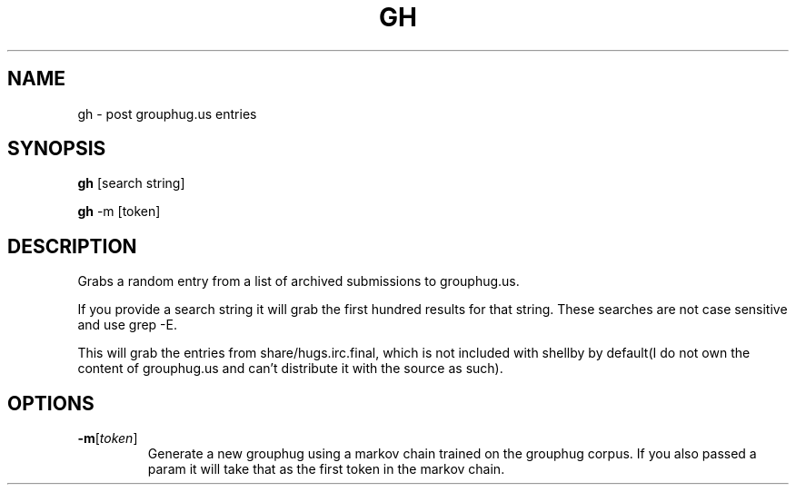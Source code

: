 .TH GH 1
.SH NAME
gh \- post grouphug.us entries
.SH SYNOPSIS
.B gh
[search string]

.B gh
-m [token]
.SH DESCRIPTION
Grabs a random entry from a list of archived submissions to grouphug.us.

If you provide a search string it will grab the first hundred results for that string. These searches are not case sensitive and use grep -E.

This will grab the entries from share/hugs.irc.final, which is not included with shellby by default(I do not own the content of grouphug.us and can't distribute it with the source as such).
.SH OPTIONS
.TP
.BR -m [ \fItoken\fP ]
Generate a new grouphug using a markov chain trained on the grouphug corpus. If you also passed a param it will take that as the first token in the markov chain.
